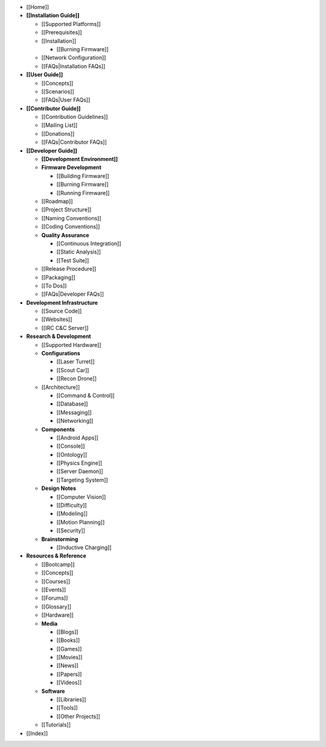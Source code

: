 -  [[Home]]
-  **[[Installation Guide]]**

   -  [[Supported Platforms]]
   -  [[Prerequisites]]
   -  [[Installation]]

      -  [[Burning Firmware]]

   -  [[Network Configuration]]
   -  [[FAQs|Installation FAQs]]

-  **[[User Guide]]**

   -  [[Concepts]]
   -  [[Scenarios]]
   -  [[FAQs|User FAQs]]

-  **[[Contributor Guide]]**

   -  [[Contribution Guidelines]]
   -  [[Mailing List]]
   -  [[Donations]]
   -  [[FAQs|Contributor FAQs]]

-  **[[Developer Guide]]**

   -  **[[Development Environment]]**
   -  **Firmware Development**

      -  [[Building Firmware]]
      -  [[Burning Firmware]]
      -  [[Running Firmware]]

   -  [[Roadmap]]
   -  [[Project Structure]]
   -  [[Naming Conventions]]
   -  [[Coding Conventions]]
   -  **Quality Assurance**

      -  [[Continuous Integration]]
      -  [[Static Analysis]]
      -  [[Test Suite]]

   -  [[Release Procedure]]
   -  [[Packaging]]
   -  [[To Dos]]
   -  [[FAQs|Developer FAQs]]

-  **Development Infrastructure**

   -  [[Source Code]]
   -  [[Websites]]
   -  [[IRC C&C Server]]

-  **Research & Development**

   -  [[Supported Hardware]]
   -  **Configurations**

      -  [[Laser Turret]]
      -  [[Scout Car]]
      -  [[Recon Drone]]

   -  [[Architecture]]

      -  [[Command & Control]]
      -  [[Database]]
      -  [[Messaging]]
      -  [[Networking]]

   -  **Components**

      -  [[Android Apps]]
      -  [[Console]]
      -  [[Ontology]]
      -  [[Physics Engine]]
      -  [[Server Daemon]]
      -  [[Targeting System]]

   -  **Design Notes**

      -  [[Computer Vision]]
      -  [[Difficulty]]
      -  [[Modeling]]
      -  [[Motion Planning]]
      -  [[Security]]

   -  **Brainstorming**

      -  [[Inductive Charging]]

-  **Resources & Reference**

   -  [[Bootcamp]]
   -  [[Concepts]]
   -  [[Courses]]
   -  [[Events]]
   -  [[Forums]]
   -  [[Glossary]]
   -  [[Hardware]]
   -  **Media**

      -  [[Blogs]]
      -  [[Books]]
      -  [[Games]]
      -  [[Movies]]
      -  [[News]]
      -  [[Papers]]
      -  [[Videos]]

   -  **Software**

      -  [[Libraries]]
      -  [[Tools]]
      -  [[Other Projects]]

   -  [[Tutorials]]

-  [[Index]]
